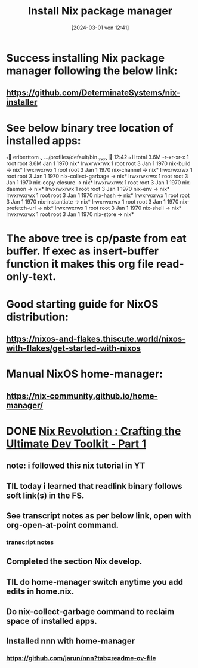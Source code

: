 #+title:      Install Nix package manager
#+date:       [2024-03-01 ven 12:41]
#+filetags:   :nixos:priv:
#+identifier: 20240301T124101

* Success installing Nix package manager following the below link:
** https://github.com/DeterminateSystems/nix-installer
* See below binary  tree location of installed apps:

󰕈 eriberttom  …/profiles/default/bin   12:42  ll
total 3.6M
-r-xr-xr-x 1 root root 3.6M Jan  1  1970 nix*
lrwxrwxrwx 1 root root    3 Jan  1  1970 nix-build -> nix*
lrwxrwxrwx 1 root root    3 Jan  1  1970 nix-channel -> nix*
lrwxrwxrwx 1 root root    3 Jan  1  1970 nix-collect-garbage -> nix*
lrwxrwxrwx 1 root root    3 Jan  1  1970 nix-copy-closure -> nix*
lrwxrwxrwx 1 root root    3 Jan  1  1970 nix-daemon -> nix*
lrwxrwxrwx 1 root root    3 Jan  1  1970 nix-env -> nix*
lrwxrwxrwx 1 root root    3 Jan  1  1970 nix-hash -> nix*
lrwxrwxrwx 1 root root    3 Jan  1  1970 nix-instantiate -> nix*
lrwxrwxrwx 1 root root    3 Jan  1  1970 nix-prefetch-url -> nix*
lrwxrwxrwx 1 root root    3 Jan  1  1970 nix-shell -> nix*
lrwxrwxrwx 1 root root    3 Jan  1  1970 nix-store -> nix*
* The above tree is cp/paste from eat buffer. If exec as insert-buffer function it makes this org file read-only-text.
* Good starting guide for NixOS distribution:
** https://nixos-and-flakes.thiscute.world/nixos-with-flakes/get-started-with-nixos
* Manual NixOS home-manager:
** https://nix-community.github.io/home-manager/
* DONE [[https://www.youtube.com/watch?v=glQoiK5DOZY&t=53s][Nix Revolution : Crafting the Ultimate Dev Toolkit - Part 1]]
CLOSED: [2024-03-01 Fri 22:49]
:LOGBOOK:
- State "DONE"       from              [2024-03-01 Fri 22:49]
:END:

** note: i followed this nix tutorial in YT
** TIL today i learned that readlink binary follows soft link(s) in the FS.
** See transcript notes as per below link, open with org-open-at-point command.
*** [[file:nix.rev.part.1.YT.transcript.org][transcript notes]]
** Completed the section Nix develop.
** TIL do home-manager switch anytime you add edits in home.nix.
** Do nix-collect-garbage command to reclaim space of installed apps.
** Installed nnn with home-manager
*** https://github.com/jarun/nnn?tab=readme-ov-file

